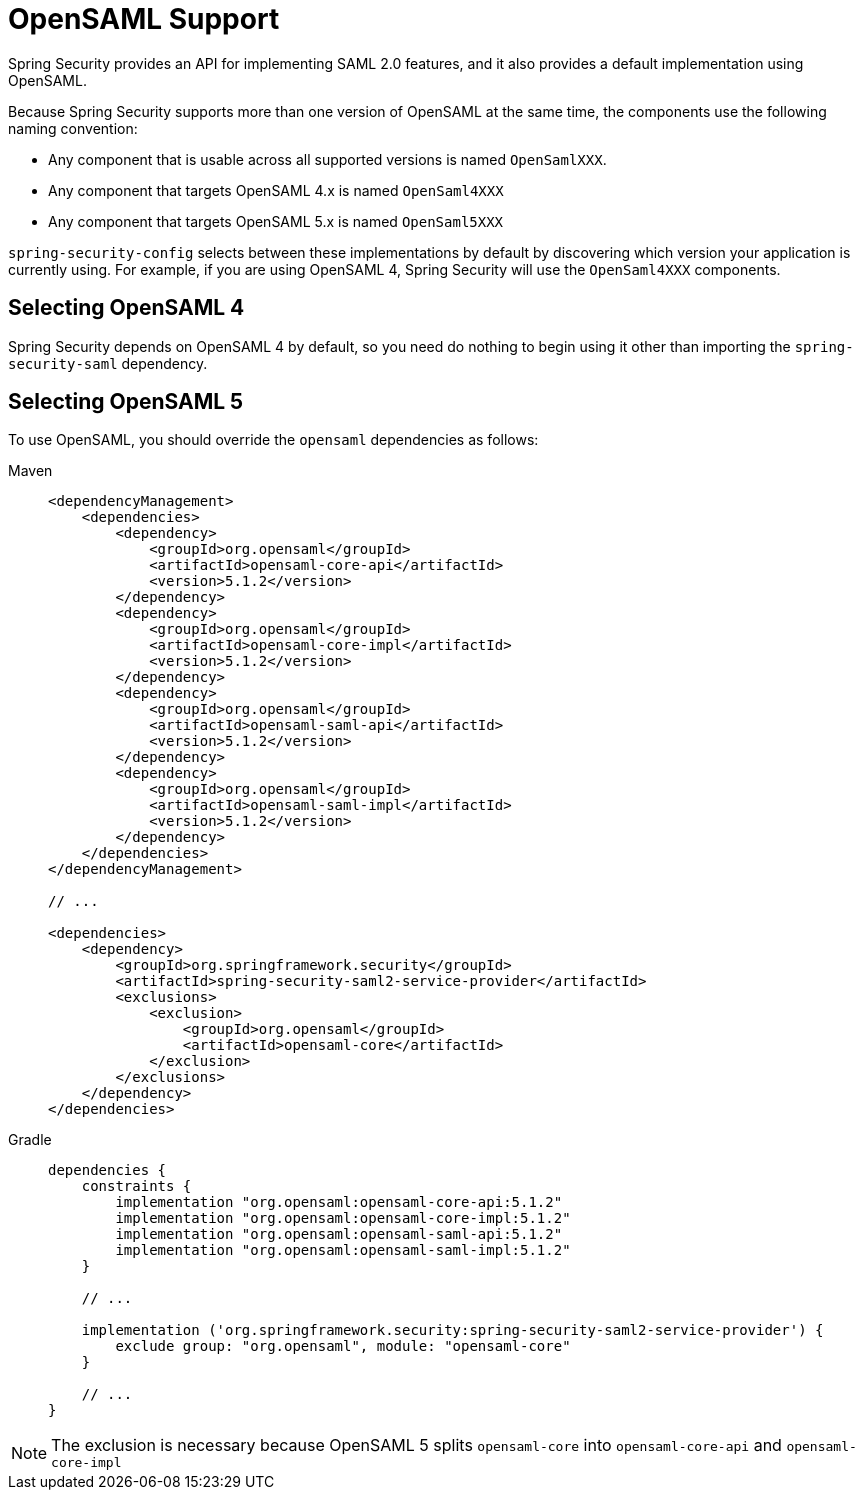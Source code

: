 = OpenSAML Support

Spring Security provides an API for implementing SAML 2.0 features, and it also provides a default implementation using OpenSAML.

Because Spring Security supports more than one version of OpenSAML at the same time, the components use the following naming convention:

* Any component that is usable across all supported versions is named `OpenSamlXXX`.
* Any component that targets OpenSAML 4.x is named `OpenSaml4XXX`
* Any component that targets OpenSAML 5.x is named `OpenSaml5XXX`

`spring-security-config` selects between these implementations by default by discovering which version your application is currently using.
For example, if you are using OpenSAML 4, Spring Security will use the `OpenSaml4XXX` components.

== Selecting OpenSAML 4

Spring Security depends on OpenSAML 4 by default, so you need do nothing to begin using it other than importing the `spring-security-saml` dependency.

== Selecting OpenSAML 5

To use OpenSAML, you should override the `opensaml` dependencies as follows:

[tabs]
======
Maven::
+
[source,maven,role="primary"]
----
<dependencyManagement>
    <dependencies>
        <dependency>
            <groupId>org.opensaml</groupId>
            <artifactId>opensaml-core-api</artifactId>
            <version>5.1.2</version>
        </dependency>
        <dependency>
            <groupId>org.opensaml</groupId>
            <artifactId>opensaml-core-impl</artifactId>
            <version>5.1.2</version>
        </dependency>
        <dependency>
            <groupId>org.opensaml</groupId>
            <artifactId>opensaml-saml-api</artifactId>
            <version>5.1.2</version>
        </dependency>
        <dependency>
            <groupId>org.opensaml</groupId>
            <artifactId>opensaml-saml-impl</artifactId>
            <version>5.1.2</version>
        </dependency>
    </dependencies>
</dependencyManagement>

// ...

<dependencies>
    <dependency>
        <groupId>org.springframework.security</groupId>
        <artifactId>spring-security-saml2-service-provider</artifactId>
        <exclusions>
            <exclusion>
                <groupId>org.opensaml</groupId>
                <artifactId>opensaml-core</artifactId>
            </exclusion>
        </exclusions>
    </dependency>
</dependencies>
----

Gradle::
+
[source,gradle,role="secondary"]
----
dependencies {
    constraints {
        implementation "org.opensaml:opensaml-core-api:5.1.2"
        implementation "org.opensaml:opensaml-core-impl:5.1.2"
        implementation "org.opensaml:opensaml-saml-api:5.1.2"
        implementation "org.opensaml:opensaml-saml-impl:5.1.2"
    }

    // ...

    implementation ('org.springframework.security:spring-security-saml2-service-provider') {
        exclude group: "org.opensaml", module: "opensaml-core"
    }

    // ...
}
----
======

[NOTE]
The exclusion is necessary because OpenSAML 5 splits `opensaml-core` into `opensaml-core-api` and `opensaml-core-impl`
